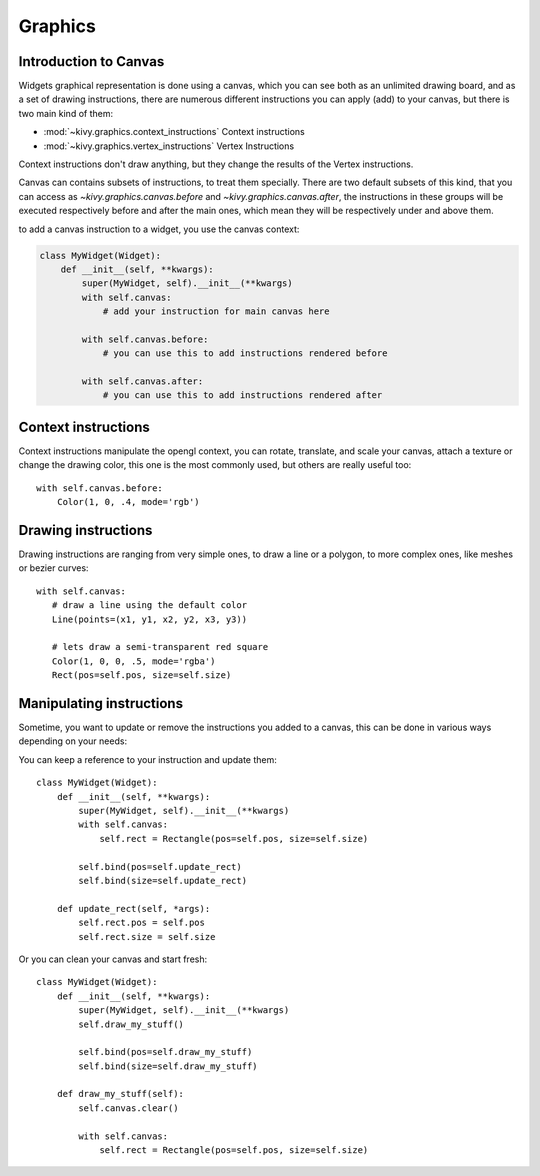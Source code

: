 .. _graphics:

Graphics
========

Introduction to Canvas
----------------------

Widgets graphical representation is done using a canvas, which you can see both
as an unlimited drawing board, and as a set of drawing instructions, there are
numerous different instructions you can apply (add) to your canvas, but there
is two main kind of them:

- :mod:`~kivy.graphics.context_instructions` Context instructions
- :mod:`~kivy.graphics.vertex_instructions` Vertex Instructions

Context instructions don't draw anything, but they change the results of the
Vertex instructions.

Canvas can contains subsets of instructions, to treat them specially. There are
two default subsets of this kind, that you can access as
`~kivy.graphics.canvas.before` and `~kivy.graphics.canvas.after`, the
instructions in these groups will be executed respectively before and after the
main ones, which mean they will be respectively under and above them.

to add a canvas instruction to a widget, you use the canvas context:

.. code-block:: python

    class MyWidget(Widget):
        def __init__(self, **kwargs):
            super(MyWidget, self).__init__(**kwargs)
            with self.canvas:
                # add your instruction for main canvas here

            with self.canvas.before:
                # you can use this to add instructions rendered before

            with self.canvas.after:
                # you can use this to add instructions rendered after

Context instructions
--------------------

Context instructions manipulate the opengl context, you can rotate, translate,
and scale your canvas, attach a texture or change the drawing color, this one
is the most commonly used, but others are really useful too::

   with self.canvas.before:
       Color(1, 0, .4, mode='rgb')

Drawing instructions
--------------------

Drawing instructions are ranging from very simple ones, to draw a line or a
polygon, to more complex ones, like meshes or bezier curves::

    with self.canvas:
       # draw a line using the default color
       Line(points=(x1, y1, x2, y2, x3, y3))

       # lets draw a semi-transparent red square
       Color(1, 0, 0, .5, mode='rgba')
       Rect(pos=self.pos, size=self.size)

Manipulating instructions
-------------------------

Sometime, you want to update or remove the instructions you added to a canvas,
this can be done in various ways depending on your needs:

You can keep a reference to your instruction and update them::

    class MyWidget(Widget):
        def __init__(self, **kwargs):
            super(MyWidget, self).__init__(**kwargs)
            with self.canvas:
                self.rect = Rectangle(pos=self.pos, size=self.size)
    
            self.bind(pos=self.update_rect)
            self.bind(size=self.update_rect)
    
        def update_rect(self, *args):
            self.rect.pos = self.pos
            self.rect.size = self.size


Or you can clean your canvas and start fresh::

    class MyWidget(Widget):
        def __init__(self, **kwargs):
            super(MyWidget, self).__init__(**kwargs)
            self.draw_my_stuff()

            self.bind(pos=self.draw_my_stuff)
            self.bind(size=self.draw_my_stuff)

        def draw_my_stuff(self):
            self.canvas.clear()

            with self.canvas:
                self.rect = Rectangle(pos=self.pos, size=self.size)

